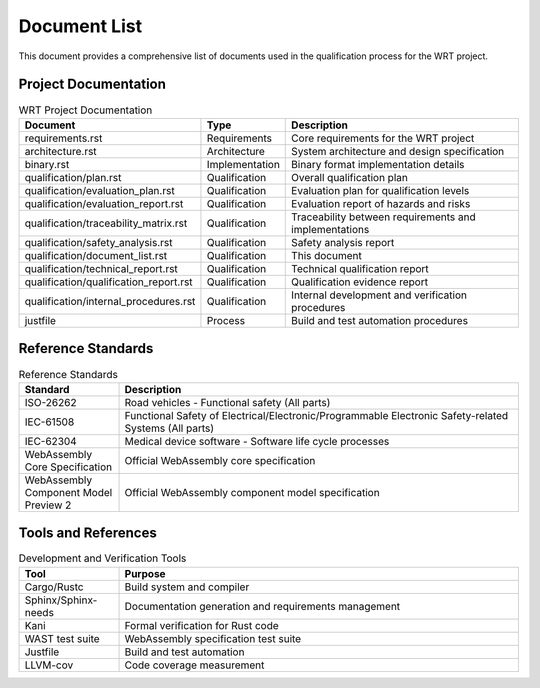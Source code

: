 Document List
============

This document provides a comprehensive list of documents used in the qualification process for the WRT project.

Project Documentation
-------------------

.. list-table:: WRT Project Documentation
   :widths: 30 15 55
   :header-rows: 1

   * - Document
     - Type
     - Description
   * - requirements.rst
     - Requirements
     - Core requirements for the WRT project
   * - architecture.rst
     - Architecture
     - System architecture and design specification
   * - binary.rst
     - Implementation
     - Binary format implementation details
   * - qualification/plan.rst
     - Qualification
     - Overall qualification plan
   * - qualification/evaluation_plan.rst
     - Qualification
     - Evaluation plan for qualification levels
   * - qualification/evaluation_report.rst
     - Qualification
     - Evaluation report of hazards and risks
   * - qualification/traceability_matrix.rst
     - Qualification
     - Traceability between requirements and implementations
   * - qualification/safety_analysis.rst
     - Qualification
     - Safety analysis report
   * - qualification/document_list.rst
     - Qualification
     - This document
   * - qualification/technical_report.rst
     - Qualification
     - Technical qualification report
   * - qualification/qualification_report.rst
     - Qualification
     - Qualification evidence report
   * - qualification/internal_procedures.rst
     - Qualification
     - Internal development and verification procedures
   * - justfile
     - Process
     - Build and test automation procedures

Reference Standards
-----------------

.. list-table:: Reference Standards
   :widths: 20 80
   :header-rows: 1

   * - Standard
     - Description
   * - ISO-26262
     - Road vehicles - Functional safety (All parts)
   * - IEC-61508
     - Functional Safety of Electrical/Electronic/Programmable Electronic Safety-related Systems (All parts)
   * - IEC-62304
     - Medical device software - Software life cycle processes
   * - WebAssembly Core Specification
     - Official WebAssembly core specification
   * - WebAssembly Component Model Preview 2
     - Official WebAssembly component model specification

Tools and References
------------------

.. list-table:: Development and Verification Tools
   :widths: 20 80
   :header-rows: 1

   * - Tool
     - Purpose
   * - Cargo/Rustc
     - Build system and compiler
   * - Sphinx/Sphinx-needs
     - Documentation generation and requirements management
   * - Kani
     - Formal verification for Rust code
   * - WAST test suite
     - WebAssembly specification test suite
   * - Justfile
     - Build and test automation
   * - LLVM-cov
     - Code coverage measurement 